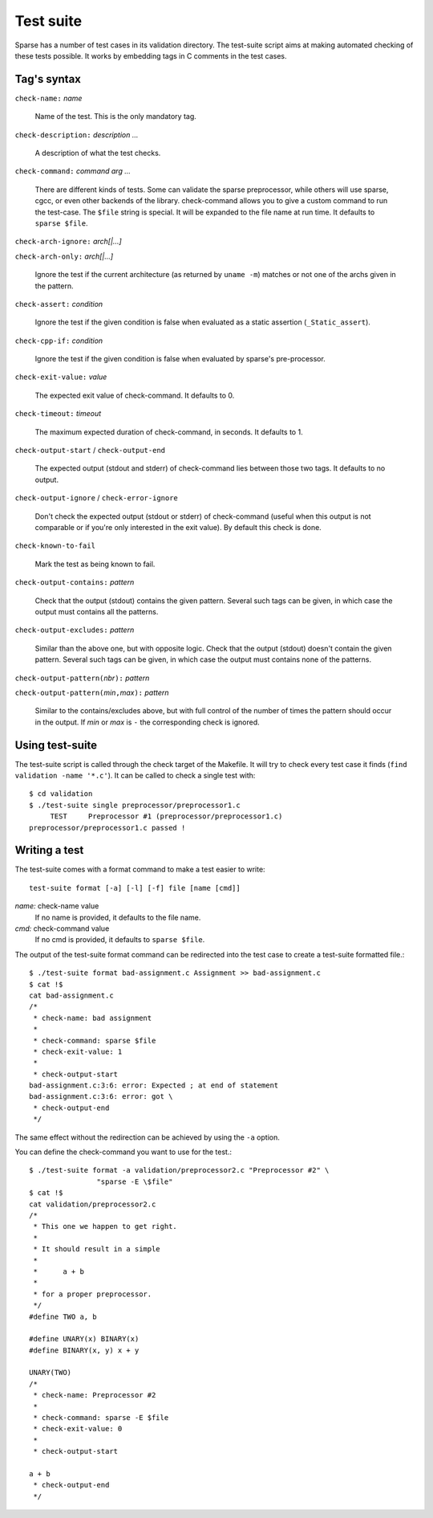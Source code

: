 Test suite
##########

Sparse has a number of test cases in its validation directory. The test-suite
script aims at making automated checking of these tests possible. It works by
embedding tags in C comments in the test cases.

Tag's syntax
============

``check-name:`` *name*

	Name of the test. This is the only mandatory tag.

``check-description:`` *description ...*

	A description of what the test checks.

``check-command:`` *command arg ...*

	There are different kinds of tests. Some can validate the sparse
	preprocessor, while others will use sparse, cgcc, or even other backends
	of the library. check-command allows you to give a custom command to
	run the test-case.
	The ``$file`` string is special. It will be expanded to the file name at
	run time.
	It defaults to ``sparse $file``.

``check-arch-ignore:`` *arch[|...]*

``check-arch-only:`` *arch[|...]*

	Ignore the test if the current architecture (as returned by ``uname -m``)
	matches or not one of the archs given in the pattern.

``check-assert:`` *condition*

	Ignore the test if the given condition is false when evaluated as a
	static assertion (``_Static_assert``).

``check-cpp-if:`` *condition*

	Ignore the test if the given condition is false when evaluated
	by sparse's pre-processor.

``check-exit-value:`` *value*

	The expected exit value of check-command. It defaults to 0.

``check-timeout:`` *timeout*

	The maximum expected duration of check-command, in seconds.
	It defaults to 1.

``check-output-start`` / ``check-output-end``

	The expected output (stdout and stderr) of check-command lies between
	those two tags. It defaults to no output.

``check-output-ignore`` / ``check-error-ignore``

	Don't check the expected output (stdout or stderr) of check-command
	(useful when this output is not comparable or if you're only interested
	in the exit value).  By default this check is done.

``check-known-to-fail``

	Mark the test as being known to fail.

``check-output-contains:`` *pattern*

	Check that the output (stdout) contains the given pattern.
	Several such tags can be given, in which case the output
	must contains all the patterns.

``check-output-excludes:`` *pattern*

	Similar than the above one, but with opposite logic.
	Check that the output (stdout) doesn't contain the given pattern.
	Several such tags can be given, in which case the output
	must contains none of the patterns.

``check-output-pattern(``\ *nbr*\ ``):`` *pattern*

``check-output-pattern(``\ *min*\ ``,``\ *max*\ ``):`` *pattern*

	Similar to the contains/excludes above, but with full control
	of the number of times the pattern should occur in the output.
	If *min* or *max* is ``-`` the corresponding check is ignored.

Using test-suite
================

The test-suite script is called through the check target of the Makefile. It
will try to check every test case it finds (``find validation -name '*.c'``).
It can be called to check a single test with::

	$ cd validation
	$ ./test-suite single preprocessor/preprocessor1.c
	     TEST     Preprocessor #1 (preprocessor/preprocessor1.c)
	preprocessor/preprocessor1.c passed !


Writing a test
==============

The test-suite comes with a format command to make a test easier to write::

	test-suite format [-a] [-l] [-f] file [name [cmd]]

`name:`  check-name value
	If no name is provided, it defaults to the file name.

`cmd:`   check-command value
	If no cmd is provided, it defaults to ``sparse $file``.

The output of the test-suite format command can be redirected into the
test case to create a test-suite formatted file.::

	$ ./test-suite format bad-assignment.c Assignment >> bad-assignment.c
	$ cat !$
	cat bad-assignment.c
	/*
	 * check-name: bad assignment
	 *
	 * check-command: sparse $file
	 * check-exit-value: 1
	 *
	 * check-output-start
	bad-assignment.c:3:6: error: Expected ; at end of statement
	bad-assignment.c:3:6: error: got \
	 * check-output-end
	 */

The same effect without the redirection can be achieved by using the ``-a``
option.

You can define the check-command you want to use for the test.::

	$ ./test-suite format -a validation/preprocessor2.c "Preprocessor #2" \
			"sparse -E \$file"
	$ cat !$
	cat validation/preprocessor2.c
	/*
	 * This one we happen to get right.
	 *
	 * It should result in a simple
	 *
	 *	a + b
	 *
	 * for a proper preprocessor.
	 */
	#define TWO a, b

	#define UNARY(x) BINARY(x)
	#define BINARY(x, y) x + y

	UNARY(TWO)
	/*
	 * check-name: Preprocessor #2
	 *
	 * check-command: sparse -E $file
	 * check-exit-value: 0
	 *
	 * check-output-start

	a + b
	 * check-output-end
	 */
